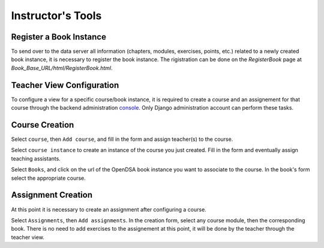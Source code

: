 .. _InstructorTools:

Instructor's Tools
==================

Register a Book Instance
------------------------

To send over to the data server all information (chapters, modules, exercises, points, etc.) 
related to a newly created book instance, it is necessary to register the book instance.
The rigistration can be done on the `RegisterBook` page at `Book_Base_URL/html/RegisterBook.html`.

Teacher View Configuration
--------------------------

To configure a view for a specific course/book instance, it is required to 
create a course and an assignement for that course through the backend 
administration `console <http://opendsa.cc.vt.edu/admin/>`_. Only Django
administration account can perform these tasks.

Course Creation
---------------

Select ``course``, then ``Add course``, and fill in the form and assign teacher(s) to the course.

Select ``course instance`` to create an instance of the course you just created. Fill in the 
form and eventually assign teaching assistants. 

Select ``Books``, and click on the url of the OpenDSA book instance you want to associate to the
course. In the book's form select the appropriate course.

Assignment Creation
-------------------

At this point it is necessary to create an assignment after configuring a course.

Select ``Assignments``, then ``Add assignments``. In the creation form, select any course module,
then the corresponding book. There is no need to add exercises to the assignement at this point, 
it will be done by the teacher through the teacher view.
